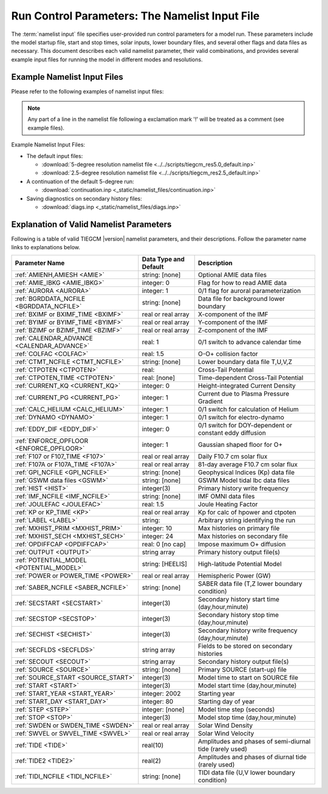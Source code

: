 
.. index:: namelist input, input

.. _namelist:

Run Control Parameters: The Namelist Input File
===============================================

The :term:`namelist input` file specifies user-provided run control 
parameters for a model run. These parameters include the model startup
file, start and stop times, solar inputs, lower boundary files, and 
several other flags and data files as necessary.  This document describes 
each valid namelist parameter, their valid combinations, and provides 
several example input files for running the model in different modes 
and resolutions.

Example Namelist Input Files
----------------------------

Please refer to the following examples of namelist input files:

.. note::

   Any part of a line in the namelist file following a exclamation mark '!' will
   be treated as a comment (see example files).

.. index:: default ; namelist read file

Example Namelist Input Files:

* The default input files: 

  * :download:`5-degree resolution namelist file <../../scripts/tiegcm_res5.0_default.inp>`
  * :download:`2.5-degree resolution namelist file <../../scripts/tiegcm_res2.5_default.inp>`

* A continuation of the default 5-degree run: 

  * :download:`continuation.inp <_static/namelist_files/continuation.inp>` 

* Saving diagnostics on secondary history files: 

  * :download:`diags.inp <_static/namelist_files/diags.inp>`

.. _namelist_params:

Explanation of Valid Namelist Parameters
-----------------------------------------

Following is a table of valid TIEGCM |version| namelist parameters, and their descriptions. 
Follow the parameter name links to explanations below.

=========================================== ===================== =====================================
Parameter Name                              Data Type and Default Description
=========================================== ===================== =====================================
:ref:`AMIENH,AMIESH <AMIE>`                 string: [none]        Optional AMIE data files
:ref:`AMIE_IBKG <AMIE_IBKG>`                integer: 0            Flag for how to read AMIE data
:ref:`AURORA <AURORA>`                      integer: 1            0/1 flag for auroral parameterization
:ref:`BGRDDATA_NCFILE <BGRDDATA_NCFILE>`    string: [none]        Data file for background lower boundary 
:ref:`BXIMF or BXIMF_TIME <BXIMF>`          real or real array    X-component of the IMF
:ref:`BYIMF or BYIMF_TIME <BYIMF>`          real or real array    Y-component of the IMF
:ref:`BZIMF or BZIMF_TIME <BZIMF>`          real or real array    Z-component of the IMF
:ref:`CALENDAR_ADVANCE <CALENDAR_ADVANCE>`  real: 1               0/1 switch to advance calendar time
:ref:`COLFAC <COLFAC>`                      real: 1.5             O-O+ collision factor
:ref:`CTMT_NCFILE <CTMT_NCFILE>`            string: [none]        Lower boundary data file T,U,V,Z
:ref:`CTPOTEN <CTPOTEN>`                    real:                 Cross-Tail Potential
:ref:`CTPOTEN_TIME <CTPOTEN>`               real: [none]          Time-dependent Cross-Tail Potential
:ref:`CURRENT_KQ <CURRENT_KQ>`              integer: 0            Height-integrated Current Density
:ref:`CURRENT_PG <CURRENT_PG>`              integer: 1            Current due to Plasma Pressure Gradient
:ref:`CALC_HELIUM <CALC_HELIUM>`            integer: 1            0/1 switch for calculation of Helium
:ref:`DYNAMO <DYNAMO>`                      integer: 1            0/1 switch for electro-dynamo
:ref:`EDDY_DIF <EDDY_DIF>`                  integer: 0            0/1 switch for DOY-dependent or constant eddy diffusion
:ref:`ENFORCE_OPFLOOR <ENFORCE_OPFLOOR>`    integer: 1            Gaussian shaped floor for O+
:ref:`F107 or F107_TIME <F107>`             real or real array    Daily F10.7 cm solar flux
:ref:`F107A or F107A_TIME <F107A>`          real or real array    81-day average F10.7 cm solar flux
:ref:`GPI_NCFILE <GPI_NCFILE>`              string: [none]        Geophysical Indices (Kp) data file
:ref:`GSWM data files <GSWM>`               string: [none]        GSWM Model tidal lbc data files
:ref:`HIST <HIST>`                          integer(3)            Primary history write frequency
:ref:`IMF_NCFILE <IMF_NCFILE>`              string: [none]        IMF OMNI data files
:ref:`JOULEFAC <JOULEFAC>`                  real: 1.5             Joule Heating Factor
:ref:`KP or KP_TIME <KP>`                   real or real array    Kp for calc of hpower and ctpoten
:ref:`LABEL <LABEL>`                        string:               Arbitrary string identifying the run
:ref:`MXHIST_PRIM <MXHIST_PRIM>`            integer: 10           Max histories on primary file
:ref:`MXHIST_SECH <MXHIST_SECH>`            integer: 24           Max histories on secondary file
:ref:`OPDIFFCAP <OPDIFFCAP>`                real: 0 [no cap]      Impose maximum O+ diffusion
:ref:`OUTPUT <OUTPUT>`                      string array          Primary history output file(s)
:ref:`POTENTIAL_MODEL <POTENTIAL_MODEL>`    string: [HEELIS]      High-latitude Potential Model
:ref:`POWER or POWER_TIME <POWER>`          real or real array    Hemispheric Power (GW)
:ref:`SABER_NCFILE <SABER_NCFILE>`          string: [none]        SABER data file (T,Z lower boundary condition)
:ref:`SECSTART <SECSTART>`                  integer(3)            Secondary history start time (day,hour,minute)
:ref:`SECSTOP <SECSTOP>`                    integer(3)            Secondary history stop time (day,hour,minute)
:ref:`SECHIST <SECHIST>`                    integer(3)            Secondary history write frequency (day,hour,minute)
:ref:`SECFLDS <SECFLDS>`                    string array          Fields to be stored on secondary histories
:ref:`SECOUT <SECOUT>`                      string array          Secondary history output file(s)
:ref:`SOURCE <SOURCE>`                      string: [none]        Primary SOURCE (start-up) file
:ref:`SOURCE_START <SOURCE_START>`          integer(3)            Model time to start on SOURCE file 
:ref:`START <START>`                        integer(3)            Model start time (day,hour,minute)
:ref:`START_YEAR <START_YEAR>`              integer: 2002         Starting year
:ref:`START_DAY <START_DAY>`                integer: 80           Starting day of year
:ref:`STEP <STEP>`                          integer: [none]       Model time step (seconds)
:ref:`STOP <STOP>`                          integer(3)            Model stop time (day,hour,minute)
:ref:`SWDEN or SWDEN_TIME <SWDEN>`          real or real array    Solar Wind Density
:ref:`SWVEL or SWVEL_TIME <SWVEL>`          real or real array    Solar Wind Velocity
:ref:`TIDE <TIDE>`                          real(10)              Amplitudes and phases of semi-diurnal tide (rarely used)
:ref:`TIDE2 <TIDE2>`                        real(2)               Amplitudes and phases of diurnal tide (rarely used)
:ref:`TIDI_NCFILE <TIDI_NCFILE>`            string: [none]        TIDI data file (U,V lower boundary condition)
=========================================== ===================== =====================================

.. -------------------------------------------------------------------------------------
.. index:: amienh, amiesh, namelist input ; amienh, amiesh
.. _AMIE:
.. describe:: AMIENH, AMIESH

   Data files containing output from the AMIE model, to be imported to the tiegcm.
   AMIENH contains northern hemisphere data, AMIESH contains southern hemisphere data.  
   Contact Gang Lu (ganglu@ucar.edu) for more information.

   | Data type: string
   | Default: [none]

   Example:

    * AMIENH = '$TGCMDATA/amie_apr01_10_2010_nh_ssusi.nc'
    * AMIESH = '$TGCMDATA/amie_apr01_10_2010_sh_ssusi.nc'

   See also: 
   
    * :ref:`AMIE_IBKG <AMIE_IBKG>`

   :ref:`Back to top <namelist_params>`

.. -------------------------------------------------------------------------------------
.. index:: amie_ibkg, namelist input ; amie_ibkg
.. _AMIE_IBKG:
.. describe:: AMIE_IBKG

   Integer flag 0, 1, or 2 for reading real, first, or 24-hour averaged AMIE data

   | Data type: scalar integer
   | Default: 0

   See also: 
   
    * :ref:`AMIE <AMIE>`

   :ref:`Back to top <namelist_params>`

.. -------------------------------------------------------------------------------------
.. index:: aurora, namelist input ; aurora
.. _AURORA:
.. describe:: AURORA

   If AURORA > 0 then the auroral parameterization (aurora.F) is called by dynamics
   (dynamics.F), otherwise it is not called. 

   | Data type: scalar integer
   | Default: 1

   :ref:`Back to top <namelist_params>`

.. -------------------------------------------------------------------------------------
.. index:: bgrddata_ncfile, namelist input ; bgrddata_ncfile
.. _BGRDDATA_NCFILE:
.. describe:: BGRDDATA_NCFILE

   Data file providing zonal mean climatology of T, U, V using MSIS and HWM empirical models,
   or UARS data. If no input file is specified, a flat lower boundary (u=v=0, Tn=181 K, z=96.4 km) 
   is employed by default. Other zonal mean climatologies can be used by generating and 
   specifying a different file.

   Data type: string
   Default: [none]

   Example:

     * BGRDDATA_NCFILE = '$TGCMDATA/bgndlbc_hwm_msis.nc'
     * BGRDDATA_NCFILE = '$TGCMDATA/bgndlbc_saber_hrdi.nc'

   :ref:`Back to top <namelist_params>`

.. -------------------------------------------------------------------------------------
.. index:: bximf, namelist input ; bximf
.. _BXIMF:
.. describe:: BXIMF or BXIMF_TIME

   X-component of the IMF. Can be specified as either a constant (BXIMF), or series of 
   time-dependent values (BXIMF_TIME). If IMF_NCFILE is set and BXIMF is not provided, 
   then BXIMF will be taken from the IMF data file.

   Data type: real or real array

   Examples:
     * BXIMF = 0. ; constant for entire run
     * BXIMF_TIME = 80,0,0,40., 80,1,0,30., 80,5,0,20. ; time series

   See also: 
     * :ref:`BYIMF or BYIMF_TIME <BYIMF>`
     * :ref:`BZIMF or BZIMF_TIME <BZIMF>`
     * :ref:`IMF_NCFILE <IMF_NCFILE>`

   :ref:`Back to top <namelist_params>`

.. -------------------------------------------------------------------------------------
.. index:: byimf, namelist input ; byimf
.. _BYIMF:
.. describe:: BYIMF or BYIMF_TIME

   Y-component of the IMF. Can be specified as either a constant (BYIMF), or series of 
   time-dependent values (BYIMF_TIME). If IMF_NCFILE is set and BYIMF is not provided, 
   then BYIMF will be taken from the IMF data file.

   Data type: real or real array

   Examples:
     * BYIMF = 0. ; constant for entire run
     * BYIMF_TIME = 80,0,0,40., 80,1,0,30., 80,5,0,20. ; time series

   See also: 
     * :ref:`BXIMF or BYIMF_TIME <BXIMF>`
     * :ref:`BZIMF or BZIMF_TIME <BZIMF>`
     * :ref:`IMF_NCFILE <IMF_NCFILE>`

   :ref:`Back to top <namelist_params>`

.. -------------------------------------------------------------------------------------
.. index:: bzimf, namelist input ; bzimf
.. _BZIMF:
.. describe:: BZIMF or BZIMF_TIME

   Z-component of the IMF. Can be specified as either a constant (BZIMF), or series of 
   time-dependent values (BZIMF_TIME). If IMF_NCFILE is set and BZIMF is not provided, 
   then BZIMF will be taken from the IMF data file.

   Data type: real or real array

   Examples:
     * BZIMF = 0. ; constant for entire run
     * BZIMF_TIME = 80,0,0,40., 80,1,0,30., 80,5,0,20. ; time series

   See also: 
     * :ref:`BXIMF or BXIMF_TIME <BXIMF>`
     * :ref:`BYIMF or BYIMF_TIME <BYIMF>`
     * :ref:`IMF_NCFILE <IMF_NCFILE>`

   :ref:`Back to top <namelist_params>`

.. -------------------------------------------------------------------------------------
.. index:: calendar_advance, namelist input ; calendar_advance
.. _CALENDAR_ADVANCE:
.. describe:: CALENDAR_ADVANCE

   Set CALENDAR_ADVANCE=1 to advance calendar time from START_DAY, otherwise 
   calendar time is not advanced. If advancing calendar time, iday (init_module) 
   is incremented every 24 hours, and the sun's declination and longitude is recalculated 
   (see sub advance_day in advance.F and sub sunloc in magfield.F), thereby allowing 
   seasonal change to take place. The earth's orbital eccentricity "sfeps" is also 
   updated as a 6% variation in solar output over a year.

   A run with CALENDAR_ADVANCE=0 is referred to as a "steady-state" run. This is often 
   used to advance the model to a "steady-state" for a given date, prior to a seasonal 
   run with CALENDAR_ADVANCE=1. 

   :ref:`Back to top <namelist_params>`

.. -------------------------------------------------------------------------------------
.. index:: colfac, namelist input ; colfac
.. _COLFAC:
.. describe:: COLFAC

   O-O+ Collision Frequency, alias the "Burnside Factor". Default is 1.5, but there 
   have been recommendations for 1.3. COLFAC is used in lamdas.F and oplus.F.

   | Data type: real
   | Default: 1.5 

   :ref:`Back to top <namelist_params>`

.. -------------------------------------------------------------------------------------
.. index:: ctmt_ncfile, namelist input ; ctmt_ncfile
.. _CTMT_NCFILE:
.. describe:: CTMT_NCFILE

   Tidal perturbations for lower boundary of Z, T, U, V.  See this reference::

     Ref. Oberheide, J., J. M. Forbes, X. Zhang, and S. L. Bruinsma
       Climatology of upward propagating diurnal and semidiurnal tides in the thermosphere
       J. Geophys. Res., 116, A11306, doi:10.1029/2011JA016784, 2011.

   Note: This is mutually incompatible with GSWM_NCFILE

   | Data type: string
   | Default: [none]

   Examples:
     * CTMT_NCFILE = '$TGCMDATA/ctmt_tides.nc'

   See also:
     * :ref:`GSWM <GSWM>`

   :ref:`Back to top <namelist_params>`

.. -------------------------------------------------------------------------------------
.. index:: ctpoten, namelist input ; ctpoten
.. _CTPOTEN:
.. describe:: CTPOTEN or CTPOTEN_TIME

   Cross-tail (or cross-cap) potential. This is used in the auroral precipitation 
   parameterization. It can be provided either as a single constant (CTPOTEN), or 
   several time-dependent values (CTPOTEN_TIME). If GPI_NCFILE is set and CTPOTEN 
   is not provided, it will be calculated from 3-hourly Kp data read from GPI_NCFILE.

   The time-dependent example below specifies increasing CTPOTEN from model times 
   80,0,0 to 80,1,0, and 80,5,0. Interpolated values will be used between these 
   specified model times.

   Note that if POTENTIAL_MODEL='WEIMER' or 'WEIMER05', then the user is not allowed 
   to provide CTPOTEN because it will be calculated from the Weimer electric potential. 

   | Data type: real or real array

   Examples:
     * CTPOTEN = 60.
     * CTPOTEN_TIME = 80,0,0,60., 80,1,0,65., 80,5,0,100.

   See also:
     * :ref:`POWER or POWER_TIME <POWER>`
     * :ref:`KP or KP_TIME <KP>`
     * :ref:`GPI_NCFILE <GPI_NCFILE>`

   :ref:`Back to top <namelist_params>`

.. -------------------------------------------------------------------------------------
.. index:: current_kq, namelist input ; current_kq
.. _CURRENT_KQ:
.. describe:: CURRENT_KQ

   If CURRENT_KQ=1, then height-integrated current density of current sheet, and
   upward current density at the top of the ionosphere is calculated (default=0)
   (ignored if DYNAMO=0) (see current.F90 to save JQR, JE13D, JE23D, KQPHI, KQLAM)

   | Data type: integer
   | Default: 0

   :ref:`Back to top <namelist_params>`
.. -------------------------------------------------------------------------------------
.. index:: eddy_dif, namelist input ; eddy_dif
.. _EDDY_DIF:
.. describe:: EDDY_DIF

   If EDDY_DIF=1, then day-of-year dependent eddy diffusion will be calculated, otherwise
   eddy diffusion will be set to pressure-dependent constants. See cons.F.

   | Data type: integer
   | Default: 0

   :ref:`Back to top <namelist_params>`
.. -------------------------------------------------------------------------------------
.. index:: enforce_opfloor, namelist input ; enforce_opfloor
.. _ENFORCE_OPFLOOR:
.. describe:: ENFORCE_OPFLOOR

   A double-Gaussian shaped floor (in latitude and altitude) is applied to O+ at 
   low-to-mid latitudes in the F-region in order to keep the model stable when the 
   ionosphere gets very low in density.

   If set to 1 (the default), the floor is implemented in oplus.F as follows::

       do k=lev0,lev1-1
         opfloor = opmin*exp(-(glat(lat)/90.0)**2/0.3)*
     |             exp(-((zpmid(k)-4.25)/zpmid(nlevp1))**2/0.1)
         do i=lon0,lon1
           if (opout(k,i,lat) < opfloor) opout(k,i,lat) = opfloor
         enddo
       enddo

   | Data type: integer
   | Default: 1

   :ref:`Back to top <namelist_params>`
.. -------------------------------------------------------------------------------------
.. index:: current_pg, namelist input ; current_pg
.. _CURRENT_PG:
.. describe:: CURRENT_PG

   If CURRENT_PG=1, current due to plasma pressure gradient and gravity is calculated
   and included as a forcing term in the dynamo equation (default=1) (ignored if DYNAMO=0)

   | Data type: integer
   | Default: 1

   :ref:`Back to top <namelist_params>`
.. -------------------------------------------------------------------------------------
.. index:: calc_helium, namelist input ; calc_helium
.. _CALC_HELIUM:
.. describe:: CALC_HELIUM

   If calc_helium=1, helium is calculated as a major composition species.
   If calc_helium=0, helium is zeroed out. If calc_helium=1 and the source history
   does not have helium, then helium will be initialized globally to 0.1154E-5.

   | Data type: integer
   | Default: 1

   :ref:`Back to top <namelist_params>`
.. -------------------------------------------------------------------------------------
.. index:: dynamo, namelist input ; dynamo
.. _DYNAMO:
.. describe:: DYNAMO

   Integer switch for electro-dynamo. If DYNAMO=0, then dynamo (pdynamo.F) will not be
   called, and ion drift velocities will be zero.  If DYNAMO=1, then dynamo will be
   called, and ion drift velocities will be calculated.

   | Data type: integer
   | Default: 1

   :ref:`Back to top <namelist_params>`
.. -------------------------------------------------------------------------------------
.. index:: f107, namelist input ; f107
.. _F107:
.. describe:: F107 or F107_TIME

   Daily F10.7 cm solar flux. This can be provided either as a single constant (F107), or 
   several time-dependent values (F107_TIME). If GPI_NCFILE is set and F107 is not set, 
   then F107 will be set from the data. The below example of F107_TIME increases the f10.7
   flux from 120 to 150 in the first hour of model time, then to 200 by the fifth hour.
   Values are linearly interpolated at each time-step.

   Data type: real or real array

   Examples:
     * F107 = 120.
     * F107_TIME = 80,0,0,120., 80,1,0,150., 80,5,0,200. 

   See also: 
     * :ref:`F107A <F107A>`
     * :ref:`POTENTIAL_MODEL <POTENTIAL_MODEL>`
     * :ref:`GPI_NCFILE <GPI_NCFILE>`
     * :ref:`IMF_NCFILE <IMF_NCFILE>`
   
   :ref:`Back to top <namelist_params>`

.. -------------------------------------------------------------------------------------
.. index:: f107a, namelist input ; f107a
.. _F107A:
.. describe:: F107A or F107A_TIME

   81-day average F10.7 cm solar flux. This can be provided either as a single constant 
   (F107A), or several time-dependent values (F107A_TIME). If GPI_NCFILE is set and F107A 
   is not set, then F107A will be set from the data. The below example of F107A_TIME
   increases the f10.7a flux from 120 to 130 in 12 hours of model time.

   Data type: real or real array

   Examples:
     * F107A = 120.
     * F107A_TIME = 80,0,0,120., 80,6,0,125., 80,12,0,130. 

   See also: 
     * :ref:`F107 <F107>`
     * :ref:`POTENTIAL_MODEL <POTENTIAL_MODEL>`
     * :ref:`GPI_NCFILE <GPI_NCFILE>`
     * :ref:`IMF_NCFILE <IMF_NCFILE>`
   
   :ref:`Back to top <namelist_params>`

.. -------------------------------------------------------------------------------------
.. index:: gpi, namelist input ; gpi_ncfile
.. _GPI_NCFILE:
.. describe:: GPI_NCFILE

   Specifies a netCDF data file containing 3-hourly Kp and daily F10.7 data to drive 
   high-latitude convection and the auroral precipitation oval.  If GPI_NCFILE is specified, 
   and POTENTIAL_MODEL='HEELIS', then at least one of CTPOTEN,POWER,F107,F107A must **not** 
   be specified. If CTPOTEN or POWER are not specified, they are calculated from the Kp data 
   using empirical relationships (see source file gpi.F).  If F107 or F107A are not specified, 
   the data will be used.

   If GPI_NCFILE is specified when POTENTIAL_MODEL='WEIMER' and IMF_NCFILE is specified,
   then the Weimer model and aurora will be driven by the IMF data, and only F107 and F107A 
   will be read from the GPI data file (F107 is not available on IMF data files).

   If the current model time is not available on the GPI data file, the model will print 
   an error message to stdout, and stop.

   Data Source: Ascii data is obtained from NOAA/NGDC, and an equivalent netCDF data file 
   is written for import to the TGCM models (see code in hao:$TGCMROOT/mkgpi). 

   Datatype: string

   Example:
     * GPI_NCFILE = '$TGCMDATA/gpi_2000001-2009031.nc'

   See also: 
     * :ref:`CTPOTEN or CTPOTEN_TIME <CTPOTEN>`
     * :ref:`POWER or POWER_TIME <POWER>`
     * :ref:`F107 or F107_TIME <F107>`
     * :ref:`IMF_NCFILE <IMF_NCFILE>`

   :ref:`Back to top <namelist_params>`

.. -------------------------------------------------------------------------------------
.. index:: gswm, namelist input ; gswm
.. _GSWM:
.. describe:: GSWM model data files for lbc

   Paths to netCDF data files containing tidal perturbations from the Global Scale Wave Model. 
   If provided, the files will be read and the perturbations will be added to the lower 
   boundary conditions of T,U,V, and Z. If provided, then TIDE and TIDE2 must be zeroed out.

   Warning: As of version |version|, the model is not tuned to use the non-migrating 
   GSWM tidal components.  The default namelist input file specifies migrating diurnal and 
   semi-diurnal tides, but not the non-migrating components. In later releases, non-migrating 
   tides may be supported at the 2.5-deg resolution.

   GSWM files must contain data compatable with the lower boundary of the model (99 km),
   and the horizontal resolution of the model being run (either 5 or 2.5 degrees). 
   See examples below. 

   Datatype: string

   Examples:
    * GSWM files for the 5-degree TIEGCM::

        GSWM_MI_DI_NCFILE   = '$TGCMDATA/gswm_diurn_5.0d_99km.nc'
        GSWM_MI_SDI_NCFILE  = '$TGCMDATA/gswm_semi_5.0d_99km.nc'
        GSWM_NMI_DI_NCFILE  = '$TGCMDATA/gswm_nonmig_diurn_5.0d_99km.nc'
        GSWM_NMI_SDI_NCFILE = '$TGCMDATA/gswm_nonmig_semi_5.0d_99km.nc'

    * GSWM files for 2.5-degree TIEGCM::

        GSWM_MI_DI_NCFILE   = '$TGCMDATA/gswm_diurn_2.5d_99km.nc'
        GSWM_MI_SDI_NCFILE  = '$TGCMDATA/gswm_semi_2.5d_99km.nc'
        GSWM_NMI_DI_NCFILE  = '$TGCMDATA/gswm_nonmig_diurn_2.5d_99km.nc'
        GSWM_NMI_SDI_NCFILE = '$TGCMDATA/gswm_nonmig_semi_2.5d_99km.nc'

   See also:
     * :ref:`TIDE <TIDE>`
     * :ref:`TIDE2 <TIDE2>`

   :ref:`Back to top <namelist_params>`

.. -------------------------------------------------------------------------------------
.. index:: hist, namelist input ; hist
.. _HIST:
.. describe:: HIST

   Primary history write frequency, specified as a model time (day,hour,minute). 
   HIST time must divide evenly into STOP minus START times.

   Examples:
     * HIST = 1,0,0    ;request daily histories
     * HIST = 0,1,0    ;request hourly histories
     * HIST = 0,0,12   ;request 12-minute histories

   See also:
     * :ref:`SECHIST <SECHIST>`

   :ref:`Back to top <namelist_params>`

.. -------------------------------------------------------------------------------------
.. index:: hpower, namelist input ; hpower
.. _POWER:
.. describe:: POWER or POWER_TIME

   Hemispheric Power (GW). This is used in the auroral precipitation parameterization. 
   It can be provided either as a single constant (POWER), or several time-dependent 
   values (POWER_TIME). If GPI_NCFILE is set and POWER is not provided, it will be 
   calculated from 3-hourly Kp data read from GPI_NCFILE.

   The time-dependent example below specifies increasing POWER from model times 
   80,0,0 to 80,1,0, and 80,5,0. Interpolated values will be used between these specified 
   model times.

   Data type: real or real array

   Examples: 
     * POWER = 16.
     * POWER_TIME = 80,0,0,16., 80,1,0,20., 80,5,0,70.

   See also:
     * :ref:`CTPOTEN or CTPOTEN_TIME <CTPOTEN>`
     * :ref:`KP or KP_TIME <KP>`
     * :ref:`GPI_NCFILE <GPI_NCFILE>`

   :ref:`Back to top <namelist_params>`
.. -------------------------------------------------------------------------------------
.. index:: saber_ncfile, namelist input ; saber_ncfile
.. _SABER_NCFILE:
.. describe:: SABER_NCFILE

   SABER data file for lower boundary conditions of T and Z 
   (neutral temperature and geopotential height).

   | Data type: string
   | Default: [none]

   See also:
     * :ref:`TIDI_NCFILE <TIDI_NCFILE>`

   :ref:`Back to top <namelist_params>`
.. -------------------------------------------------------------------------------------
.. index:: tidi_ncfile, namelist input ; tidi_ncfile
.. _TIDI_NCFILE:
.. describe:: TIDI_NCFILE

   TIDI data file for lower boundary conditions of U and V 
   (zonal and meridional neutral wind).

   | Data type: string
   | Default: [none]

   See also:
     * :ref:`SABER_NCFILE <SABER_NCFILE>`

   :ref:`Back to top <namelist_params>`
.. -------------------------------------------------------------------------------------
.. index:: kp, namelist input ; kp
.. _KP:
.. describe:: KP or KP_TIME

   Geomagnetic Activity index. If KP is specified and POWER and/or CTPOTEN are commented,
   then the given KP will be used with empirical formulas to calculate POWER and/or CTPOTEN,
   which are used in the Auroral parameterization.

   KP can be provided as a scalar constant (KP), or as a series of time-dependent values
   (KP_TIME), as in the below examples. KP cannot be set if GPI_NCFILE data file is specified.

   Empirical formula used to calculate POWER from KP (see function hp_from_kp in util.F)::

      if (kp <=7.) hp_from_kp = 16.82*exp(0.32*kp)-4.86
      if (kp > 7.) hp_from_kp = 153.13 + (kp-7.)/(9.-7.)*(300.-153.13)

   Empirical formula used to calculate CTPOTEN from KP (see function ctpoten_from_kp in util.F)::

      ctpoten_from_kp = 15.+15.*kp + 0.8*kp**2

   Examples:
     * KP = 4.0
     * KP_TIME = 80,0,0,4., 80,6,0,4.5, 80,12,0,5.0

   See also:
     * :ref:`CTPOTEN <CTPOTEN>`
     * :ref:`POWER <POWER>`
     * :ref:`GPI_NCFILE <GPI_NCFILE>`

   :ref:`Back to top <namelist_params>`

.. -------------------------------------------------------------------------------------
.. index:: imf, namelist input ; imf_ncfile
.. _IMF_NCFILE:
.. describe:: IMF_NCFILE

   Specifies a netCDF data file containing hourly IMF parameters BX,BY,BZ,SWVEL, and SWDEN.
   This can be set only when POTENTIAL_MODEL='WEIMER'. The data will be used to drive
   the Weimer 2005 potential model. When set, the user must **not** provide at least one
   of the above IMF parameters.  Data will be used for IMF parameters not provided by the
   user. Values (scalar or time-dependent) that are provided by the user will take precedence 
   over the data file. 

   If the current model time is not available on the IMF data file, the model will print 
   an error message to stdout and stop.

   Notes on creation of IMF OMNI data files:

   * IMF data is derived from 1-minute OMNI satellite data available on CDAweb 
     `CDAweb <http://cdaweb.gsfc.nasa.gov/istp_public/>`_.  Our derivation is a multi-step process:   
   * Data gaps in the raw 1-minute OMNI data are linearly interpolated.  If a gap happens to occur 
     at the beginning or end of the time interval, it is set to the next known good data point.
   * Gap-filled data is used to compute a 15 minute trailing average lagged by 5 minutes.
   * Time averaged data is sampled at 5 minutes
   * A data quality flag is calculated for every 5-minute sample point.  The data quality flag is 
     a boolean value set to "1" for all sample points derived from valid (not gap-filled) data.  
     The data quality flag is set to "0" for any sample point that is derived from gap-filled data 
     anywhere in the 15 minute trailing average lagged by 5 minutes.
   * The data quality flag is stored in the NetCDF-formatted IMF input file.  For any variable 
     (ie. "swvel" - solar wind velocity), there exists a mask (ie. "velMask").  Find a complete 
     list of IMF variables with command "ncdump -h [imf-file.nc]".
   * Note:  You should verify the IMF data quality before doing storm simulations.  Known periods
     of invalid IMF data include approximately days 301 to 304 of 2003 (during the "Halloween Storm").

   Example:
     * IMF_NCFILE = '$TGCMDATA/imf_OMNI_2002001-2002365.nc'

   :ref:`Back to top <namelist_params>`
.. -------------------------------------------------------------------------------------
.. index:: joulefac, namelist input ; joulefac
.. _JOULEFAC:
.. describe:: JOULEFAC

   Joule heating factor. This factor is multiplied by the joule heating calculation
   (see subroutine qjoule_tn in qjoule.F).

   | Data type: real
   | Default: 1.5

   :ref:`Back to top <namelist_params>`
.. -------------------------------------------------------------------------------------
.. index:: label, namelist input ; label
.. _LABEL:
.. describe:: LABEL

   LABEL may be any string up to 80 characters long, used to identify a run. 
   The LABEL is written to output history files as a global file attribute. 
   This parameter is purely a user convenience, and does not effect the model 
   run in any way. 

   | Data type: string
   | Default: 'tiegcm res=5'

   :ref:`Back to top <namelist_params>`

.. -------------------------------------------------------------------------------------
.. index:: mxhist_prim, namelist input ; mxhist_prim
.. _MXHIST_PRIM:
.. describe:: MXHIST_PRIM

   Maximum number of histories to be written to primary OUTPUT files. When this many 
   histories have been written to the current OUTPUT file, the next OUTPUT file is created 
   and it receives subsequent histories. This parameter can be adjusted to control the size 
   of primary OUTPUT files.

   | Data type: integer
   | Default: 10

   Examples: 
     * MXHIST_PRIM = 15 ; allow maximum of 15 histories per primary output file 

   See also: 
     * :ref:`OUTPUT <OUTPUT>`

   :ref:`Back to top <namelist_params>`

.. -------------------------------------------------------------------------------------
.. index:: mxhist_sech, namelist input ; mxhist_sech
.. _MXHIST_SECH:
.. describe:: MXHIST_SECH

   Maximum number of histories to be written to secondary output files (SECOUT). 
   When this many histories have been written to the current SECOUT file, the next SECOUT 
   file is created and it receives subsequent histories. This parameter can be adjusted 
   to control the size of secondary OUTPUT files.

   | Data type: integer
   | Default: 24

   Examples:
    * MXHIST_SECH = 24 ; allow 1 day of hourly histories per file
    * MXHIST_SECH = 48 ; allow 2 days of hourly histories per file

   See also: 
     * :ref:`SECOUT <SECOUT>`

   :ref:`Back to top <namelist_params>`

.. -------------------------------------------------------------------------------------
.. index:: opdiffcap, namelist input ; opdiffcap
.. _OPDIFFCAP:
.. describe:: OPDIFFCAP

   Optional cap on ambipolar diffusion coefficient for O+. This can improve model 
   stability in the topside F-region, but it is only recommended as a last resort 
   since it will change model results. This is a new namelist parameter for |tgcm_version|.
   The default is 0., i.e., no cap. If this is non-zero (provided by the user), then
   it is implemented in subroutine rrk of src/oplus.F.

   | Data type: integer
   | Default: 0

   Examples::
   
   Tests have been made with these values:

     * OPDIFFCAP = 1.5e8
     * OPDIFFCAP = 3.0e8
     * OPDIFFCAP = 6.0e8
     * OPDIFFCAP = 8.0e8

   :ref:`Back to top <namelist_params>`

.. -------------------------------------------------------------------------------------
.. index:: output, namelist input ; output
.. _OUTPUT:
.. describe:: OUTPUT

   List of primary history output files. Each file may be an absolute path, or relative 
   to the execution directory. If an initial run (SOURCE is specified), then pre-existing 
   OUTPUT files will be overwritten. If a continuation run (SOURCE is *not* specified), 
   then the first OUTPUT file should contain the source history at START time. In this case, 
   subsequent output histories will be appended to the first OUTPUT file until it is full. 
   As each OUTPUT file is filled (see MXHIST_PRIM), the next OUTPUT file is created and 
   histories are written until it is full, and so on.

   OUTPUT files are usually specified with increasing integers imbedded in the names. See 
   examples below. As a convenience, large sequences of files may be specified in a "short-form", 
   see example 3 below specifying 20 files. By convention, primary history output files 
   may use the letter "p" to indicate primary file series (see all 3 examples below, and 
   contrast with SECOUT). 

   Examples::

     OUTPUT = 'p_myoutput_001.nc'
     OUTPUT = 'myoutput.p001.nc','myoutput.p002.nc','myoutput.p003.nc'
     OUTPUT = 'myoutput_p001.nc','to','myoutput_p020.nc','by','1' 

   See also:
     * :ref:`SECOUT <SECOUT>`
     * :ref:`SOURCE <SOURCE>`
     * :ref:`MXHIST_PRIM <MXHIST_PRIM>`

   :ref:`Back to top <namelist_params>`

.. -------------------------------------------------------------------------------------
.. index:: potential_model, namelist input ; potential_model
.. _POTENTIAL_MODEL:
.. describe:: POTENTIAL_MODEL

   The high-latitude potential model used to calculate electric potential above a specified 
   latitude. This string can have one of two values:

   | POTENTIAL_MODEL = 'HEELIS'
   | POTENTIAL_MODEL = 'WEIMER'

   'HEELIS' is the Rod Heelis model (heelis.F). 'WEIMER' is the Dan Weimer 2005 model 
   (wei05sc.F).

   .. note::

      The Weimer model of high-latitude potential is the intellectual property of Daniel
      Weimer and may not be extracted, distributed, or used for any purpose other
      than as implemented in the TIE-GCM.  For further information concerning this
      model, please contact Dan Weimer (dweimer@vt.edu).

   For a brief discussion of the use of the Weimer 2005 model in TIEGCM, please
   see :ref:`Notes on Weimer05 in TIEGCM <tiegcm_weimer05>`.

   | Data type: string
   | Default: 'HEELIS'

   :ref:`Back to top <namelist_params>`

.. -------------------------------------------------------------------------------------
.. index:: secflds, namelist input ; secflds
.. _SECFLDS:
.. describe:: SECFLDS

   List of fields to be saved to secondary histories. These may be either fields that are 
   also saved on primary histories (so-called "prognostic" fields), fields that have been 
   requested via addfld calls in the source code, or fields available via the 
   :ref:`diagnostics module <diagnostics>` (see example below).

   Note the final size of secondary output files is affected by the number of fields specified
   as well as the number of histories on the file.  The file size can be controlled by setting 
   the number of histories allowed on a secondary file :ref:`MXHIST_SECH <MXHIST_SECH>`.

   Data type: one or more character strings

   Examples::

     !
     ! Example list of fields to be written to secondary histories:
     !
       SECFLDS = 'TN' 'UN' 'VN' 'O2' 'O1' 'N2' 'NO' 'N4S' 'HE' 'NE' 'TE' 'TI'
                 'TEC' 'O2P' 'OP' 'OMEGA' 'POTEN' 'UI_ExB' 'VI_ExB' 'WI_ExB' 
                 'DEN' 'QJOULE' 'Z' 'ZG'
     !
     ! This example lists all diagnostic fields available via the diags module
     ! (it is not necessary to call addfld in the code to obtain these fields)
     !
       SECFLDS = 'CO2_COOL','NO_COOL','DEN','HEATING','QJOULE','QJOULE_INTEG',
           'SIGMA_PED','SIGMA_HAL','TEC','UI_ExB','VI_ExB','WI_ExB',
           'LAMDA_PED','LAMDA_HAL','HMF2','NMF2','SCHT','MU_M','O_N2','WN',
           'BX','BY','BZ','BMAG','EX','EY','EZ','ED1','ED2','PHIM2D','N2',
           'CUSP','DRIZZLE','ALFA','NFLUX','EFLUX'

   See also:
     :ref:`MXHIST_SECH <MXHIST_SECH>`

   :ref:`Back to top <namelist_params>`

.. -------------------------------------------------------------------------------------
.. index:: secstart, namelist input ; secstart
.. _SECSTART:
.. describe:: SECSTART

   Secondary history start time, specified as a model time (day,hour,minute). 

   | Data type: 3 integers (day,hour,minute)
   | Valid range: 0-365 for day, 0-23 for hour, 0-59 for minute.

   SECSTART time must follow these rules:
     * It must be a multiple of timestep STEP and less than SECSTOP time.
     * It must be greater than or equal to START time, and less than or equal to STOP time.
     * In the case of an initial run (SOURCE history provided), SECSTART must not be equal
       to START time. This is to avoid zero valued secondary history fields.

   Examples:
     * SECSTART = 80,1,0  ; Start saving secondary histories at model time 80,1,0

   See also:
     * :ref:`SECSTOP <SECSTOP>`
     * :ref:`SECHIST <SECHIST>`

   :ref:`Back to top <namelist_params>`

.. -------------------------------------------------------------------------------------
.. index:: secstop, namelist input ; secstop
.. _SECSTOP:
.. describe:: SECSTOP

   Secondary history stop time, specified as a model time (day,hour,minute). 

   | Data type: 3 integers (day,hour,minute)
   | Valid range: 0-365 for day, 0-23 for hour, 0-59 for minute.

   SECSTOP time must follow these rules:
     * It must be a multiple of timestep STEP and greater than SECSTART time.
     * It must be greater than or equal to START time, and less than or equal to STOP time.

   Examples:
     * SECSTOP = 81,0,0  ; Start saving secondary histories at model time 80,1,0

   See also:
     * :ref:`SECSTART <SECSTART>`
     * :ref:`SECHIST <SECHIST>`

   :ref:`Back to top <namelist_params>`

.. -------------------------------------------------------------------------------------
.. index:: sechist, namelist input ; sechist
.. _SECHIST:
.. describe:: SECHIST

   Secondary history write frequency, specified as a model time (day,hour,minute). 
   SECHIST time must divide evenly into SECSTOP minus SECSTART times.

   | Data type: 3 integers (day,hour,minute)
   | Valid range: 0-365 for day, 0-23 for hour, 0-59 for minute.

   Examples:
     * SECHIST = 0,1,0    ;request hourly histories
     * SECHIST = 0,0,12   ;request 12-minute histories

   See also:
     * :ref:`HIST <HIST>`

   :ref:`Back to top <namelist_params>`

.. -------------------------------------------------------------------------------------
.. index:: secout, namelist input ; secout
.. _SECOUT:
.. describe:: SECOUT

   List of secondary history output files. Secondary histories store diagnostic fields,
   usually at a higher temporal resolution than primary files. Each file may be an 
   absolute path, or relative to the execution directory. Beware that SECOUT will 
   overwrite any pre-existing files with the same names.  As each SECOUT file is filled 
   (see MXHIST_SECH), the next SECOUT file is created and histories are written until 
   it is full, and so on.

   SECOUT files are usually specified with increasing integers imbedded in the names. See 
   examples below. As a convenience, large sequences of files may be specified in a "short-form", 
   see example 3 below specifying 20 files. By convention, secondary history output files 
   may use the letter "s" to indicate secondary file series (see all 3 examples below).

   Examples::

     SECOUT = 's_myoutput_001.nc'
     SECOUT = 'myoutput.s001.nc','myoutput.s002.nc','myoutput.s003.nc'
     SECOUT = 'myoutput_s001.nc','to','myoutput_s020.nc','by','1' 

   See also:
     * :ref:`OUTPUT <OUTPUT>`
     * :ref:`SOURCE <SOURCE>`
     * :ref:`MXHIST_SECH <MXHIST_SECH>`

   :ref:`Back to top <namelist_params>`

.. -------------------------------------------------------------------------------------
.. index:: source, namelist input ; source
.. _SOURCE:
.. describe:: SOURCE

   SOURCE is the start-up history file for an initial run. SOURCE may be a full path or 
   relative to the execution directory. It must be a TIEGCM history with the same grid 
   resolution as the model being run. It does not need to be from the same model version 
   as that being run.

   If SOURCE is specified, then SOURCE_START, the model time of the history to read on the 
   SOURCE file, must also be specified. The code will search the SOURCE file for the 
   SOURCE_START history. If SOURCE is *not* specified, then the run is a continuation run, 
   and the source history is provided in the first OUTPUT file at START time.

   The SOURCE file must be on the local disk. The model will not look for the SOURCE
   history on any archive file system.

   Examples:
     * SOURCE = '$TGCMDATA/tiegcm_res2.5_decsol_smax_prim.nc'

   See also:
     * :ref:`SOURCE_START <SOURCE_START>`

   :ref:`Back to top <namelist_params>`

.. -------------------------------------------------------------------------------------
.. index:: source_start, namelist input ; source_start
.. _SOURCE_START:
.. describe:: SOURCE_START

   This is the model time of the history to read from the SOURCE file. Model time is 
   specified as a 3-integer triplet: day,hour,minute. If SOURCE is specified, then 
   SOURCE_START must also be specified. If the SOURCE_START history is not found on the 
   SOURCE file, the model will stop and print an appropriate error message to stdout.

   | Data type: 3 integers
   | Valid range: 0-365 for day, 0-23 for hour, 0-59 for minute.

   Example: 
     * SOURCE_START = 80,0,0 

   See also:
     * :ref:`SOURCE <SOURCE>`

   :ref:`Back to top <namelist_params>`

.. -------------------------------------------------------------------------------------
.. index:: start, namelist input ; start
.. _START:
.. describe:: START

   Model time for start of the run. Model time is a 3-integer triplet: day,hour, minute. 
   If CALENDAR_ADVANCE=0, then START day can be any number between 0 and 365. 
   If CALENDAR_ADVANCE=1, then START day must be the same as START_DAY. If an initial run, 
   START time does not have to be the same as SOURCE_START.

   Data type: 3 integers
   Valid range: 0-365 for day, 0-23 for hour, 0-59 for minute.

   Examples: 
     * START = 80,0,0

   See also:
     * :ref:`SOURCE_START <SOURCE_START>`

   :ref:`Back to top <namelist_params>`

.. -------------------------------------------------------------------------------------
.. index:: start_day, namelist input ; start_day
.. _START_DAY:
.. describe:: START_DAY

   Calendar starting day.

   | Data type: integer
   | Default: 80
   | Valid range: 1 to 365

   :ref:`Back to top <namelist_params>`

.. -------------------------------------------------------------------------------------
.. index:: start_year, namelist input ; start_year
.. _START_YEAR:
.. describe:: START_YEAR

   Starting year for the run.

   | Data type: integer
   | Default: 2002

   :ref:`Back to top <namelist_params>`

.. -------------------------------------------------------------------------------------
.. index:: step, namelist input ; step
.. _STEP:
.. describe:: STEP

   Model time-step in seconds. Default value is 60 seconds for 5-degree resolution, 
   30 seconds for 2.5-degree resolution. During periods of quiet solar activity, 
   the model can often be run at twice these times. During periods of intense solar 
   activity (e.g., F10.7 > 200, or high magnitude BZ southward), the model may become 
   numerically unstable. In this case, reducing the timestep to as low as 10 seconds 
   may be necessary for the model get through the rough period.

   | Data type: integer
   | Default for 5.0-degree resolution: STEP=60
   | Default for 2.5-degree resolution: STEP=30

   :ref:`Back to top <namelist_params>`

.. -------------------------------------------------------------------------------------
.. index:: stop, namelist input ; stop
.. _STOP:
.. describe:: STOP

   Model stop time for the run. Model time is specified as a 3-integer triplet: day,hour,minute.

   | Data type: 3 integers
   | Valid range: 0-365 for day, 0-23 for hour, 0-59 for minute.

   Example: 
     * STOP = 81,0,0

   :ref:`Back to top <namelist_params>`

.. -------------------------------------------------------------------------------------
.. index:: swden, namelist input ; swden
.. _SWDEN:
.. describe:: SWDEN or SWDEN_TIME

   Solar Wind Density (#/cm-3). Can be specified as either a constant (SWDEN), or series of 
   time-dependent values (SWDEN_TIME). If IMF_NCFILE is set and SWDEN is not provided, 
   then it SWDEN will be taken from the IMF data file.

   Data type: real or real array

   Examples:
    * SWDEN = 4.0 ; constant for entire run
    * SWDEN_TIME = 80,0,0,2., 80,1,0,3., 80,2,0,4. ; time series

   See also:
     * :ref:`IMF_NCFILE <IMF_NCFILE>`

   :ref:`Back to top <namelist_params>`

.. -------------------------------------------------------------------------------------
.. index:: swvel, namelist input ; swvel
.. _SWVEL:
.. describe:: SWVEL or SWVEL_TIME

   Solar Wind Velocity (Km/s). Can be specified as either a constant (SWVEL), or series of 
   time-dependent values (SWVEL_TIME). If IMF_NCFILE is set and SWVEL is not provided, 
   then it SWVEL will be taken from the IMF data file.

   Data type: real or real array

   Examples:
    * SWVEL = 400. ; constant for entire run
    * SWVEL_TIME = 80,0,0,100., 80,1,0,200., 80,2,0,300. ; time series

   See also:
     * :ref:`IMF_NCFILE <IMF_NCFILE>`

   :ref:`Back to top <namelist_params>`

.. -------------------------------------------------------------------------------------
.. index:: tide, namelist input ; tide
.. _TIDE:
.. describe:: TIDE

   Hough mode amplitudes and phases of the semi-diurnal tide. If GSWM tidal perturbations    
   are specified, TIDE should be set to 0.

     .. note::
        TIDE and TIDE2 should be specified only for experiments where amplitude and phases
        of the tides must be used.  Normally, GSWM tides are specified instead of TIDE,TIDE2.

   Data type: 10 reals

   Example::

       TIDE= 1.9300E+04, 1.5000E+04, 2.3100E+04, 0.7700E+04, 0.1660E+04,
             -2.600E+00,  0.000E+00, -3.300E+00, 4.2000E+00, 5.0000E+00

   See also: 
     * :ref:`GSWM_MI_SDI_NCFILE <GSWM>`
     * :ref:`GSWM_NM_SDI_NCFILE <GSWM>`

   :ref:`Back to top <namelist_params>`

.. -------------------------------------------------------------------------------------
.. index:: tide2, namelist input ; tide2
.. _TIDE2:
.. describe:: TIDE2

   Hough mode amplitudes and phases of the diurnal tide. If GSWM tidal perturbations are 
   specified, TIDE2 should be set to 0.

     .. note::
        TIDE and TIDE2 should be specified only for experiments where amplitude and phases
        of the tides must be used.  Normally, GSWM tides are specified instead of TIDE,TIDE2.

   Data type: 2 floats

   Example::

     TIDE2 = 4.1E+4, -3.7  
 
   See also: 
     * :ref:`GSWM_MI_DI_NCFILE <GSWM>`
     * :ref:`GSWM_NM_DI_NCFILE <GSWM>`

   :ref:`Back to top <namelist_params>`
